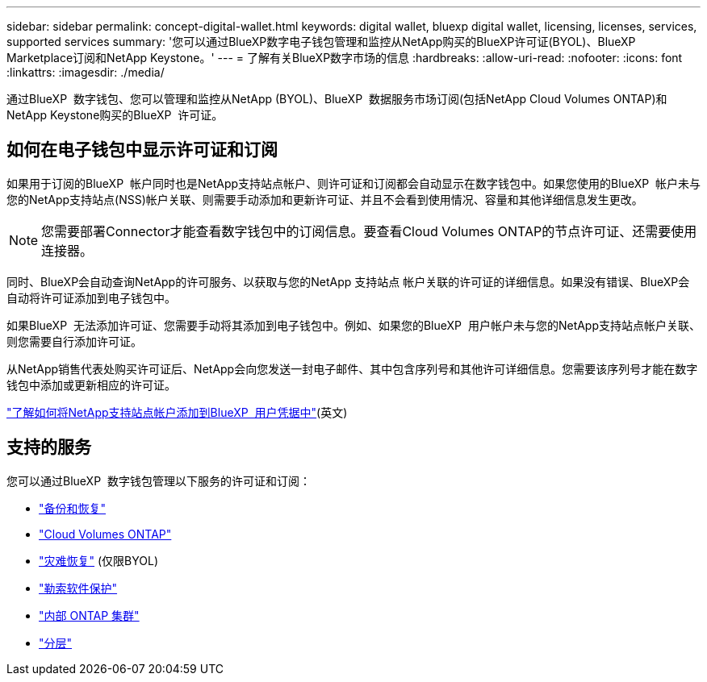 ---
sidebar: sidebar 
permalink: concept-digital-wallet.html 
keywords: digital wallet, bluexp digital wallet, licensing, licenses, services, supported services 
summary: '您可以通过BlueXP数字电子钱包管理和监控从NetApp购买的BlueXP许可证(BYOL)、BlueXP Marketplace订阅和NetApp Keystone。' 
---
= 了解有关BlueXP数字市场的信息
:hardbreaks:
:allow-uri-read: 
:nofooter: 
:icons: font
:linkattrs: 
:imagesdir: ./media/


[role="lead"]
通过BlueXP  数字钱包、您可以管理和监控从NetApp (BYOL)、BlueXP  数据服务市场订阅(包括NetApp Cloud Volumes ONTAP)和NetApp Keystone购买的BlueXP  许可证。



== 如何在电子钱包中显示许可证和订阅

如果用于订阅的BlueXP  帐户同时也是NetApp支持站点帐户、则许可证和订阅都会自动显示在数字钱包中。如果您使用的BlueXP  帐户未与您的NetApp支持站点(NSS)帐户关联、则需要手动添加和更新许可证、并且不会看到使用情况、容量和其他详细信息发生更改。


NOTE: 您需要部署Connector才能查看数字钱包中的订阅信息。要查看Cloud Volumes ONTAP的节点许可证、还需要使用连接器。

同时、BlueXP会自动查询NetApp的许可服务、以获取与您的NetApp 支持站点 帐户关联的许可证的详细信息。如果没有错误、BlueXP会自动将许可证添加到电子钱包中。

如果BlueXP  无法添加许可证、您需要手动将其添加到电子钱包中。例如、如果您的BlueXP  用户帐户未与您的NetApp支持站点帐户关联、则您需要自行添加许可证。

从NetApp销售代表处购买许可证后、NetApp会向您发送一封电子邮件、其中包含序列号和其他许可详细信息。您需要该序列号才能在数字钱包中添加或更新相应的许可证。

https://docs.netapp.com/us-en/bluexp-setup-admin/task-adding-nss-accounts.html["了解如何将NetApp支持站点帐户添加到BlueXP  用户凭据中"^](英文)



== 支持的服务

您可以通过BlueXP  数字钱包管理以下服务的许可证和订阅：

* https://docs.netapp.com/us-en/bluexp-backup-recovery/index.html["备份和恢复"^]
* https://docs.netapp.com/us-en/bluexp-cloud-volumes-ontap/index.html["Cloud Volumes ONTAP"^]
* https://docs.netapp.com/us-en/bluexp-disaster-recovery/index.html["灾难恢复"^] (仅限BYOL)
* https://docs.netapp.com/us-en/bluexp-ransomware-protection/index.html["勒索软件保护"^]
* https://docs.netapp.com/us-en/bluexp-ontap-onprem/index.html["内部 ONTAP 集群"^]
* https://docs.netapp.com/us-en/bluexp-tiering/index.html["分层"^]

